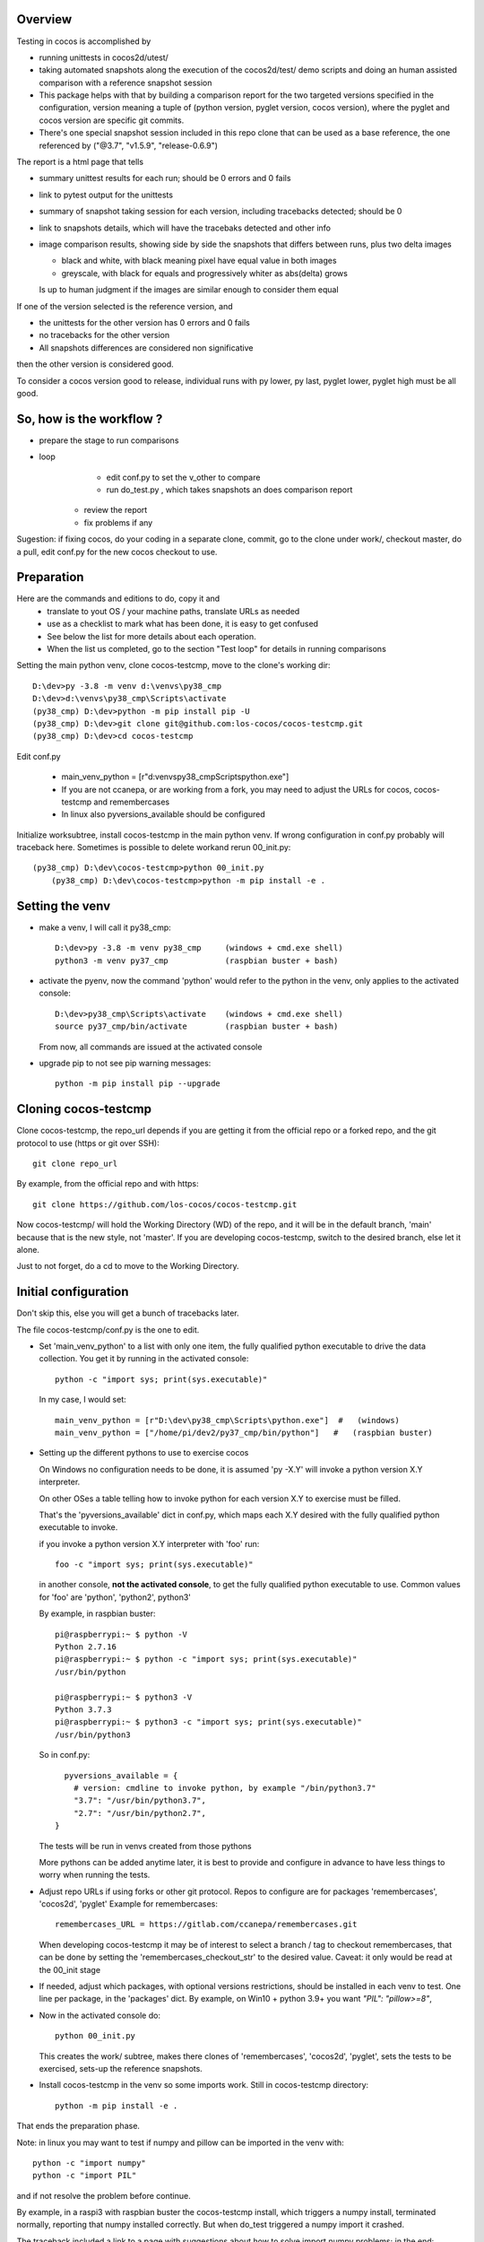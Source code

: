 Overview
--------

Testing in cocos is accomplished by

- running unittests in cocos2d/utest/

- taking automated snapshots along the execution of the cocos2d/test/ demo scripts and doing an human assisted comparison with a reference snapshot session 

- This package helps with that by building a comparison report for the two targeted versions specified in the configuration, version meaning a tuple of (python version, pyglet version, cocos version), where the pyglet and cocos version are specific git commits. 

- There's one special snapshot session included in this repo clone that can be used as a base reference, the one referenced by ("@3.7", "v1.5.9", "release-0.6.9") 

The report is a html page that tells 

- summary unittest results for each run; should be 0 errors and 0 fails
- link to pytest output for the unittests
- summary of snapshot taking session for each version, including tracebacks detected; should be 0
- link to snapshots details, which will have the tracebaks detected and other info 
- image comparison results, showing side by side the snapshots that differs between runs, plus two delta images

  - black and white, with black meaning pixel have equal value in both images
  - greyscale, with black for equals and progressively whiter as abs(delta) grows

  Is up to human judgment if the images are similar enough to consider them equal

If one of the version selected is the reference version, and

- the unittests for the other version has 0 errors and 0 fails
- no tracebacks for the other version
- All snapshots differences are considered non significative

then the other version is considered good.

To consider a cocos version good to release, individual runs with py lower, py last, pyglet lower, pyglet high must be all good. 


So, how is the workflow ?
-------------------------

- prepare the stage to run comparisons
- loop
	- edit conf.py to set the v_other to compare
	- run do_test.py , which takes snapshots an does comparison report
    - review the report
    - fix problems if any 	

Sugestion: if fixing cocos, do your coding in a separate clone, commit, go to the clone under work/, checkout master, do a pull, edit conf.py for the new cocos checkout to use.

Preparation
-----------

Here are the commands and editions to do, copy it and
	- translate to yout OS / your machine paths, translate URLs as needed
	- use as a checklist to mark what has been done, it is easy to get confused
	- See below the list for more details about each operation.
	- When the list us completed, go to the section "Test loop" for details in running comparisons


Setting the main python venv, clone cocos-testcmp, move to the clone's working dir::

	D:\dev>py -3.8 -m venv d:\venvs\py38_cmp
	D:\dev>d:\venvs\py38_cmp\Scripts\activate
	(py38_cmp) D:\dev>python -m pip install pip -U
	(py38_cmp) D:\dev>git clone git@github.com:los-cocos/cocos-testcmp.git
	(py38_cmp) D:\dev>cd cocos-testcmp
	
Edit conf.py

	- main_venv_python = [r"d:\venvs\py38_cmp\Scripts\python.exe"]
		
	- If you are not ccanepa, or are working from a fork, you may need to adjust the URLs for cocos, cocos-testcmp and remembercases

	- In  linux also pyversions_available should be configured

Initialize work\ subtree, install cocos-testcmp in the main python venv. If wrong configuration in conf.py probably	will traceback here. Sometimes is possible to delete work\ and rerun 00_init.py::

    (py38_cmp) D:\dev\cocos-testcmp>python 00_init.py
	(py38_cmp) D:\dev\cocos-testcmp>python -m pip install -e .



Setting the venv
----------------

- make a venv, I will call it py38_cmp::

    D:\dev>py -3.8 -m venv py38_cmp     (windows + cmd.exe shell)
    python3 -m venv py37_cmp            (raspbian buster + bash)

- activate the pyenv, now the command 'python' would refer to the python in the venv, only applies to the activated console::

    D:\dev>py38_cmp\Scripts\activate    (windows + cmd.exe shell)
    source py37_cmp/bin/activate        (raspbian buster + bash)

  From now, all commands are issued at the activated console

- upgrade pip to not see pip warning messages::

    python -m pip install pip --upgrade

Cloning cocos-testcmp
---------------------

Clone cocos-testcmp, the repo_url depends if you are getting it from the official repo or a forked repo, and the git protocol to use (https or git over SSH)::

    git clone repo_url
        
By example, from the official repo and with https::

    git clone https://github.com/los-cocos/cocos-testcmp.git

Now cocos-testcmp/ will hold the Working Directory (WD) of the repo, and it will be in the default branch, 'main' because that is the new style, not 'master'.
If you are developing cocos-testcmp, switch to the desired branch, else let it alone.

Just to not forget, do a cd to move to the Working Directory.

Initial configuration
--------------------- 

Don't skip this, else you will get a bunch of tracebacks later.

The file cocos-testcmp/conf.py is the one to edit.

- Set 'main_venv_python' to a list with only one item, the fully qualified python executable to drive the data collection. You get it by running in the activated console::

    python -c "import sys; print(sys.executable)"

  In my case, I would set::
  
    main_venv_python = [r"D:\dev\py38_cmp\Scripts\python.exe"]  #   (windows)
    main_venv_python = ["/home/pi/dev2/py37_cmp/bin/python"]   #   (raspbian buster)

- Setting up the different pythons to use to exercise cocos

  On Windows no configuration needs to be done, it is assumed 'py -X.Y' will invoke a python version X.Y interpreter.

  On other OSes a table telling how to invoke python for each version X.Y to exercise must be filled.
   
  That's the 'pyversions_available' dict in conf.py, which maps each X.Y desired with the fully qualified python executable to invoke.
   
  if you invoke a python version X.Y interpreter with 'foo' run::
  
      foo -c "import sys; print(sys.executable)"

  in another console, **not the activated console**, to get the fully qualified python executable to use.
  Common values for 'foo' are 'python', 'python2', python3'
  
  By example, in raspbian buster::

        pi@raspberrypi:~ $ python -V
        Python 2.7.16
        pi@raspberrypi:~ $ python -c "import sys; print(sys.executable)"
        /usr/bin/python

        pi@raspberrypi:~ $ python3 -V
        Python 3.7.3
        pi@raspberrypi:~ $ python3 -c "import sys; print(sys.executable)"
        /usr/bin/python3

  So in conf.py::

      pyversions_available = {
        # version: cmdline to invoke python, by example "/bin/python3.7"
        "3.7": "/usr/bin/python3.7",
        "2.7": "/usr/bin/python2.7",
    }

  The tests will be run in venvs created from those pythons
   
  More pythons can be added anytime later, it is best to provide and configure in advance to have less things to worry when running the tests.
   
- Adjust repo URLs if using forks or other git protocol.
  Repos to configure are for packages 'remembercases', 'cocos2d', 'pyglet'
  Example for remembercases::

	remembercases_URL = https://gitlab.com/ccanepa/remembercases.git
  
  When developing cocos-testcmp it may be of interest to select a branch / tag to checkout remembercases, that can be done by setting the 'remembercases_checkout_str' to the desired value. Caveat: it only would be read at the 00_init stage
  
- If needed, adjust which packages, with optional versions restrictions, should be installed in each venv to test.
  One line per package, in the 'packages' dict.
  By example, on Win10 + python 3.9+ you want `"PIL": "pillow>=8"`,
  
- Now in the activated console do::

    python 00_init.py

  This creates the work/ subtree, makes there clones of 'remembercases', 'cocos2d', 'pyglet', sets the tests to be exercised, sets-up the reference snapshots.
     
- Install cocos-testcmp in the venv so some imports work.
  Still in cocos-testcmp directory::
  
     python -m pip install -e .
     
That ends the preparation phase.

Note: in linux you may want to test if numpy and pillow can be imported in the venv with::

    python -c "import numpy"
    python -c "import PIL"

and if not resolve the problem before continue.

By example, in a raspi3 with raspbian buster the cocos-testcmp install, which triggers a numpy install, terminated normally, reporting that numpy installed correctly. But when do_test triggered a numpy import it crashed.

The traceback included a link to a page with suggestions about how to solve import numpy problems; in the end::

  sudo apt-get install libatlas-base-dev
  
solved the problem.

On the other side, Pillow worked right without any massaging.

Test loop
---------

- Edit conf.py and set v_ref and v_other to tell which combination of (python, pyglet, cocos) will be used

- Run comparison with::

     python do_test.py

  Note that at least in Windows the activated console should have focus when do_test begins to take snapshots, else will produce snapshots of 0 filesize and the comparison will crash with a traceback.
  
  Reports are named 00_cmp_report.htm, 01_cmp_report.htm, ... one for each run of do_test and it can be found at work/

- Repeat as necessary

- Optional: use commands switches (only one per invocation) to perform certain tasks::
  
  --del-last-cmp
  --del-all-cmp
  --dump-cache

Extra tests
-----------

When doing a cocos release, once the comparison part is satisfactory scripts outside test/ should be tested, meaning a manual run and eyeballing they look good

- all in samples samples/
- in particular samples/tetrico should be tested with and without sound support
- tools/editor.py
- tools/gentileset.py
- tools/skeleton/anim_player.py
- tools/skeleton/animator.py
- tools/skeleton/skeleton_editor.py

Tips
----

- Each do_test run will start by checking out the specified pyglet and cocos commits, so if you edit and don't commit you will lose the changes. Safest is to do changes in a WD outside work/, push from there, pull from work/cocos (and remember to adjust cocos version in conf.py)

- Try to test with AMD or Nvidia GPUs, integrated Intel ones can give tracebacks due to not supporting this or that OpenGL function.

- Remember to check the 'tracebacks' line in the summary, the comparison section will only compare scripts runs with no tracebacks and with all expected snapshots taken.
